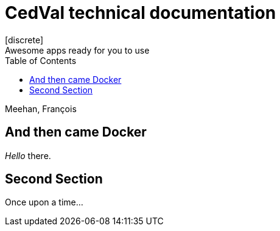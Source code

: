 // :doctype: book
:authors: Meehan, François
:doctitle: CedVal technical documentation
:toc:
:imagesdir: ./images
:iconsdir: ./icons
:stylesdir: ./styles
ifdef::backend-pdf[:notitle:]
ifdef::backend-pdf[]
endif::[]
= {doctitle}
[discrete]
Awesome apps ready for you to use

{authors}

== And then came Docker


_Hello_ there.

== Second Section
Once upon a time...
